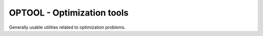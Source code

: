 ====================================================================
OPTOOL - Optimization tools
====================================================================

Generally usable utilities related to optimization problems.
